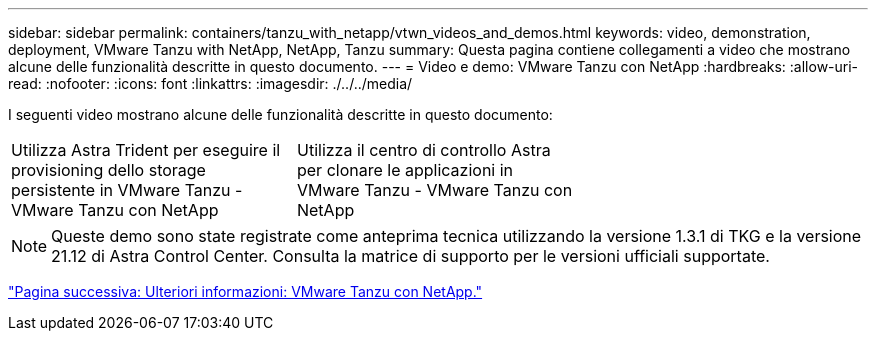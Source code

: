 ---
sidebar: sidebar 
permalink: containers/tanzu_with_netapp/vtwn_videos_and_demos.html 
keywords: video, demonstration, deployment, VMware Tanzu with NetApp, NetApp, Tanzu 
summary: Questa pagina contiene collegamenti a video che mostrano alcune delle funzionalità descritte in questo documento. 
---
= Video e demo: VMware Tanzu con NetApp
:hardbreaks:
:allow-uri-read: 
:nofooter: 
:icons: font
:linkattrs: 
:imagesdir: ./../../media/


I seguenti video mostrano alcune delle funzionalità descritte in questo documento:

[cols="5a, 5a, 5a"]
|===


 a| 
Utilizza Astra Trident per eseguire il provisioning dello storage persistente in VMware Tanzu - VMware Tanzu con NetApp

 a| 
Utilizza il centro di controllo Astra per clonare le applicazioni in VMware Tanzu - VMware Tanzu con NetApp

 a| 

|===

NOTE: Queste demo sono state registrate come anteprima tecnica utilizzando la versione 1.3.1 di TKG e la versione 21.12 di Astra Control Center. Consulta la matrice di supporto per le versioni ufficiali supportate.

link:vtwn_additional_information.html["Pagina successiva: Ulteriori informazioni: VMware Tanzu con NetApp."]
